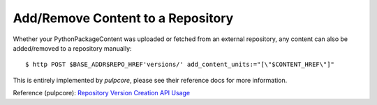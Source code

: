 .. _add-remove:

Add/Remove Content to a Repository
==================================

Whether your PythonPackageContent was uploaded or fetched from an external repository, any content
can also be added/removed to a repository manually::

$ http POST $BASE_ADDR$REPO_HREF'versions/' add_content_units:="[\"$CONTENT_HREF\"]"

This is entirely implemented by `pulpcore`, please see their reference docs for more information.

Reference (pulpcore): `Repository Version Creation API Usage
<https://docs.pulpproject.org/en/3.0/nightly/restapi.html#operation/repositories_versions_create>`_
